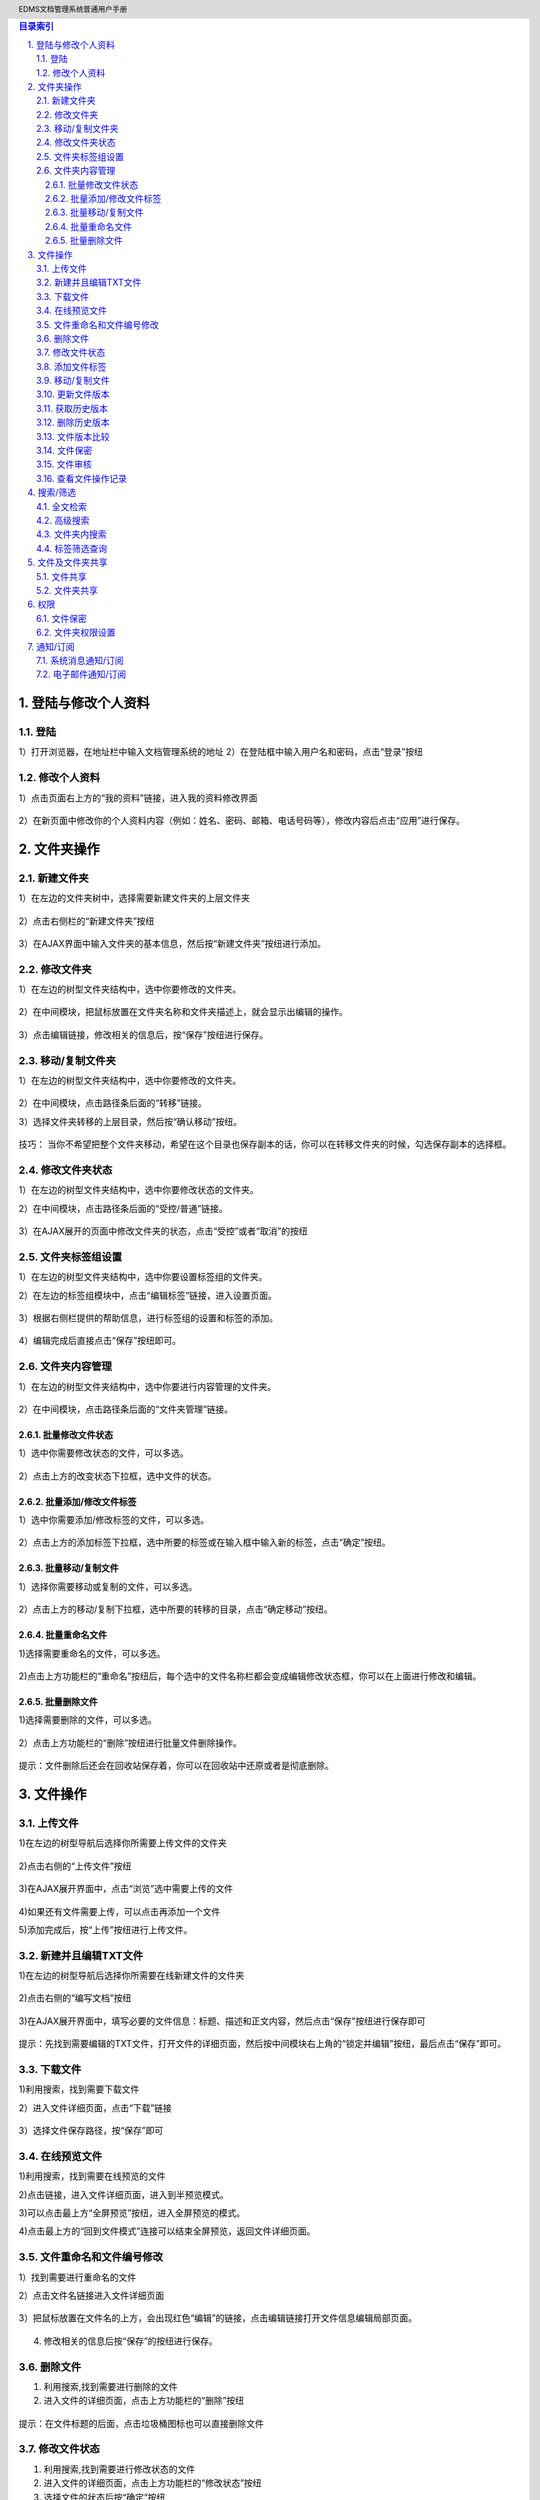 .. header:: EDMS文档管理系统普通用户手册
.. footer:: 上海润普网络信息技术有限责任公司 http://zopen.cn

.. Contents:: 目录索引
   :backlinks: none

.. sectnum::
   :suffix: .


登陆与修改个人资料
======================

登陆
----------------
1）打开浏览器，在地址栏中输入文档管理系统的地址
2）在登陆框中输入用户名和密码，点击“登录”按纽

  .. image:: img/file_log.jpg

修改个人资料
----------------
1）点击页面右上方的“我的资料”链接，进入我的资料修改界面

  .. image:: img/file_info_01.jpg

2）在新页面中修改你的个人资料内容（例如：姓名、密码、邮箱、电话号码等），修改内容后点击“应用”进行保存。

  .. image:: img/file_info_02.jpg

  .. image:: img/file_info_03.jpg

文件夹操作
=================

新建文件夹
-----------------
1）在左边的文件夹树中，选择需要新建文件夹的上层文件夹

  .. image:: img/file_catelog.jpg

2）点击右侧栏的“新建文件夹”按纽

  .. image:: img/file_addfolder.jpg

3）在AJAX界面中输入文件夹的基本信息，然后按“新建文件夹”按纽进行添加。

  .. image:: img/file_addfolder_02.jpg


修改文件夹
-----------------
1）在左边的树型文件夹结构中，选中你要修改的文件夹。

  .. image:: img/file_catelog.jpg

2）在中间模块，把鼠标放置在文件夹名称和文件夹描述上，就会显示出编辑的操作。

  .. image:: img/file_editname_01.jpg

3）点击编辑链接，修改相关的信息后，按“保存”按纽进行保存。

  .. image:: img/file_editname_02.jpg

移动/复制文件夹
------------------
1）在左边的树型文件夹结构中，选中你要修改的文件夹。

  .. image:: img/file_catelog.jpg

2）在中间模块，点击路径条后面的“转移”链接。

3）选择文件夹转移的上层目录，然后按“确认移动”按纽。

  .. image:: img/file_movefolder.jpg

技巧：
当你不希望把整个文件夹移动，希望在这个目录也保存副本的话，你可以在转移文件夹的时候，勾选保存副本的选择框。

  .. image:: img/file_movefolder_02.jpg


修改文件夹状态
------------------
1）在左边的树型文件夹结构中，选中你要修改状态的文件夹。

2）在中间模块，点击路径条后面的“受控/普通”链接。

  .. image:: img/file_changefolderstate_01.jpg

3）在AJAX展开的页面中修改文件夹的状态，点击“受控”或者“取消”的按纽

  .. image:: img/file_changefolderstate_02.jpg

文件夹标签组设置
-------------------
1）在左边的树型文件夹结构中，选中你要设置标签组的文件夹。

2）在左边的标签组模块中，点击“编辑标签”链接，进入设置页面。

  .. image:: img/file_edittaggroup_01.jpg

3）根据右侧栏提供的帮助信息，进行标签组的设置和标签的添加。

  .. image:: img/file_edittaggroup_02.jpg

4）编辑完成后直接点击“保存”按纽即可。

  .. image:: img/file_edittaggroup_03.jpg

文件夹内容管理
-------------------
1）在左边的树型文件夹结构中，选中你要进行内容管理的文件夹。

  .. image:: img/file_catelog.jpg

2）在中间模块，点击路径条后面的“文件夹管理”链接。

  .. image:: img/file_foldermanage.jpg

批量修改文件状态
........................
1）选中你需要修改状态的文件，可以多选。

  .. image:: img/file_filemanage_01.jpg

2）点击上方的改变状态下拉框，选中文件的状态。

  .. image:: img/file_filemanage_02.jpg

批量添加/修改文件标签
........................
1）选中你需要添加/修改标签的文件，可以多选。

  .. image:: img/file_filemanage_01.jpg

2）点击上方的添加标签下拉框，选中所要的标签或在输入框中输入新的标签，点击“确定”按纽。

  .. image:: img/file_filemanage_03.jpg

批量移动/复制文件
........................
1）选择你需要移动或复制的文件，可以多选。

  .. image:: img/file_filemanage_01.jpg

2）点击上方的移动/复制下拉框，选中所要的转移的目录，点击“确定移动”按纽。

  .. image:: img/file_filemanage_04.jpg

批量重命名文件
........................
1)选择需要重命名的文件，可以多选。

  .. image:: img/file_filemanage_01.jpg

2)点击上方功能栏的“重命名”按纽后，每个选中的文件名称栏都会变成编辑修改状态框，你可以在上面进行修改和编辑。

  .. image:: img/file_filemanage_05.jpg

  .. image:: img/file_filemanage_06.jpg

批量删除文件
.......................
1)选择需要删除的文件，可以多选。

  .. image:: img/file_filemanage_01.jpg

2）点击上方功能栏的“删除”按纽进行批量文件删除操作。

  .. image:: img/file_filemanage_07.jpg

提示：文件删除后还会在回收站保存着，你可以在回收站中还原或者是彻底删除。

文件操作
=================

上传文件
-----------------
1)在左边的树型导航后选择你所需要上传文件的文件夹

  .. image:: img/file_catelog.jpg

2)点击右侧的“上传文件”按纽

  .. image:: img/file_upfile.jpg

3)在AJAX展开界面中，点击“浏览”选中需要上传的文件

  .. image:: img/file_upfile_02.jpg

4)如果还有文件需要上传，可以点击再添加一个文件

5)添加完成后，按“上传”按纽进行上传文件。

  .. image:: img/file_upfile_03.jpg

新建并且编辑TXT文件
--------------------------
1)在左边的树型导航后选择你所需要在线新建文件的文件夹

  .. image:: img/file_catelog.jpg

2)点击右侧的“编写文档”按纽

  .. image:: img/file_addfile.jpg

3)在AJAX展开界面中，填写必要的文件信息：标题、描述和正文内容，然后点击“保存”按纽进行保存即可

  .. image:: img/file_addfile_02.jpg

  .. image:: img/file_addfile_03.jpg

提示：先找到需要编辑的TXT文件，打开文件的详细页面，然后按中间模块右上角的“锁定并编辑”按纽，最后点击“保存”即可。

下载文件
-----------------
1)利用搜索，找到需要下载文件

2）进入文件详细页面，点击“下载”链接

  .. image:: img/file_downfile.jpg

3）选择文件保存路径，按“保存”即可

  .. image:: img/file_downfile_02.jpg

在线预览文件
-----------------
1)利用搜索，找到需要在线预览的文件

2)点击链接，进入文件详细页面，进入到半预览模式。

3)可以点击最上方“全屏预览”按纽，进入全屏预览的模式。

4)点击最上方的“回到文件模式”连接可以结束全屏预览，返回文件详细页面。

  .. image:: img/file_preview_01.jpg

文件重命名和文件编号修改
-------------------------------------
1）找到需要进行重命名的文件

2）点击文件名链接进入文件详细页面

  .. image:: img/file_editname_04.jpg

3）把鼠标放置在文件名的上方，会出现红色“编辑”的链接，点击编辑链接打开文件信息编辑局部页面。

  .. image:: img/file_editname_03.jpg

4) 修改相关的信息后按“保存”的按纽进行保存。

删除文件
-----------------
1) 利用搜索,找到需要进行删除的文件

2) 进入文件的详细页面，点击上方功能栏的“删除”按纽

  .. image:: img/file_filedelete_01.jpg

提示：在文件标题的后面，点击垃圾桶图标也可以直接删除文件

  .. image:: img/file_filedelete_02.jpg

修改文件状态
-----------------
1) 利用搜索,找到需要进行修改状态的文件

2) 进入文件的详细页面，点击上方功能栏的“修改状态”按纽

3) 选择文件的状态后按“确定”按纽

  .. image:: img/file_filestate.jpg

添加文件标签
-----------------
1)利用搜索,找到需要进行修改状态的文件

2)进入文件的详细页面，点击右方的“添加标签”链接

  .. image:: img/file_addtag_01.jpg

3)在弹出的选框中选择标签或者新建一个标签，然后按“确定”按纽

  .. image:: img/file_addtag_02.jpg

移动/复制文件
-----------------
1)利用搜索,找到需要进行移动或复制的文件

2)进入文件的详细页面，点击上方功能栏的“移动”按钮

  .. image:: img/file_movefile_01.jpg

3)在弹出的选框中选择所需要移动到的文件夹，然后按“确定”按纽

  .. image:: img/file_movefile_02.jpg

更新文件版本
-----------------
1)利用搜索,找到需要进行版本更新的文件

2)进入文件的详细页面，点击上方功能栏的“上传新版本”按钮

  .. image:: img/file_newver_01.jpg

3)在AJAX展开的界面中点“浏览”按纽选中文件

4)输入相关的文件信息后按“保存为新版本”按纽即可

  .. image:: img/file_newver_02.jpg

获取历史版本
-----------------
1)利用搜索,找到需要获取历史版本的文件

2)进入文件的详细页面，在右侧栏版本信息中找到需要下载的历史版本文件

  .. image:: img/file_downoldver_01.jpg

3)点击版本信息文件名后面的下载图标

  .. image:: img/file_downoldver_02.jpg

删除历史版本
-----------------
1)利用搜索,找到需要删除历史版本的文件

2)进入文件的详细页面，在右侧栏版本信息中找到需要删除的历史版本文件

  .. image:: img/file_downoldver_01.jpg

3)点击版本信息文件名后面的删除图标

  .. image:: img/file_deleoldver_01.jpg

文件版本比较
-----------------
1)利用搜索,找到需要比较版本的文件

2)进入文件的详细页面，在右侧栏版本信息选中2个需要做版本比较的历史版本文件

  .. image:: img/file_filevs_01.jpg

3）点击下方的版本比较按纽，版本比较的结果会在中间模块上显示

  .. image:: img/file_filevs_02.jpg

4）你可以点取消版本比较按纽，结束版本比较，回到文件详细页面



文件保密
-----------------
1)利用搜索,找到需要设置保密的文件

2)进入文件的详细页面，在上方的功能栏中点击“保密”按纽

  .. image:: img/file_filestatesc.jpg

3)你可以按一下保密，把现在保密的文件设置为公开


文件审核
-----------------
1)利用搜索,找到需要提交审核的文件

2）进入文件的详细页面，在上方的功能栏中点击“提交审核”按纽

  .. image:: img/file_filecheck_01.jpg

3) 在下拉框中选中提交审核，再按“确定”按钮

  .. image:: img/file_filecheck_02.jpg

查看文件操作记录
-----------------------
1)利用搜索,找到需要查看操作记录的文件

2）进入文件的详细页面，在右侧栏中点击历史操作记录前面的“三角”符号即可查看操作历史

  .. image:: img/file_filehistory_01.jpg

3）可以按“三角”符号来收回操作历史记录

  .. image:: img/file_filehistory_02.jpg


搜索/筛选
=================

全文检索
-----------------
1)在右上角的输入框中输入需要查找的文件信息：文件名、关键字、标签等

  .. image:: img/file_filesearch_05.jpg

2)点击“全文检索”按纽进行搜索

提示：搜索后在右侧栏可以对搜索结果进行进一步的筛选


高级搜索
-----------------
1)点击右上角的“高级”链接，进入高级搜索页面

  .. image:: img/file_filesearch_02.jpg

2）在搜索界面中输入搜索条件，按“搜索”按纽进行搜索

  .. image:: img/file_filesearch_03.jpg

3）点击搜索结果可以查看相应的文档

  .. image:: img/file_filesearch_04.jpg

文件夹内搜索
-----------------
1) 进入需要进行查找的文件所在文件夹

  .. image:: img/file_catelog.jpg

2）在页面右侧栏的输入框中输入关键字，然后按“搜索”按纽。

  .. image:: img/file_filesearch_01.jpg

3）点击搜索结果可以查看相应的文档


提示：你也可以点击“搜索”按纽后面的“高级”链接切换至文件夹高级搜索界面，进行更精确的查询和搜索。

  .. image:: img/file_filesearch_06.jpg

标签筛选查询
-----------------
1）进入需要进行查找的文件所在文件夹

  .. image:: img/file_catelog.jpg

2）根据文件的标签分类，在左边标签组导栏中点击文件相关的标签。可以多选。

  .. image:: img/file_filesearch_07.jpg

3）选择相关标签后，中间模块会自动根据标签过滤该文件夹中的模块

提示：如果要撤消对该标签的选择，可以再点一下这个标签。

文件及文件夹共享
===================

文件共享
------------------

1）当你上传文件的时候选择了通知相关人员（部门/群组）后，这个文件就和相关人员（部门/群组）共享了。

2）通知的相关人员（部门/群组）自动进入该文件的订阅人列表中。


提示：你也可以通过修改订阅人修改文件的共享属性。

文件夹共享
-----------------
1）进入我的文件栏目，在左边的文件夹树型结构中选择需要共享的文件夹

  .. image:: img/file_catelog.jpg

2) 点击中间模块上方功能栏中的“共享”按纽即可

  .. image:: img/file_sync.jpg


权限
=================
文件保密
----------------
1）利用搜索,找到需要进行保密设置的文件

2）点击文件名链接进入文件详细页面，点击上方功能栏的“保密”按纽

  .. image:: img/file_filesc.jpg

文件夹权限设置
----------------
1）在左边的文件树型结构里，选中需要进行权限设置的文件夹

  .. image:: img/file_catelog.jpg

2）在中间模块，点击上方功能栏的“权限设置”链接 

  .. image:: img/file_fileset_01.jpg

3）在AJAX展开界面，根据栏目提示点击需要添加的人员（部门/群组）

  .. image:: img/file_fileset_02.jpg

4）在弹框界面，选择相关的人员（部门/群组）

  .. image:: img/file_fileset_03.jpg

你也可以对本层禁止做操作


提示：
管理人：    拥有全部权限，包括审核、存档文件，分配权限
编辑人：    添加文件，查看非保密文件，编辑和删除文件
协作人：    添加文件，查看非保密文件
查看人：    查看非保密文件
保密查看人：查看所有文件，包括保密文件

通知/订阅
=================

系统消息通知/订阅
----------------------
1）在上传文件的时候，可以选择添加相关人员（部门/群组）

2）在通知选项中勾选“系统消息通知”

电子邮件通知/订阅
----------------------
1）在上传文件的时候，可以选择添加相关人员（部门/群组）

2）在通知选项中勾选“电子邮件通知”


提示：进入文件的详细页面，在右侧栏中点击订阅或修改订阅人，也可以把自己去除订阅。

  .. image:: img/file_filebooking.jpg
